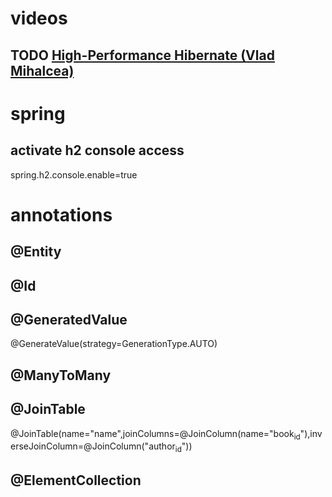 * videos
** TODO [[https://www.youtube.com/watch?v=BTdTEe9QL5k][High-Performance Hibernate (Vlad Mihalcea)]]
* spring
** activate h2 console access
   spring.h2.console.enable=true
* annotations
** @Entity
** @Id
** @GeneratedValue
   @GenerateValue(strategy=GenerationType.AUTO)
** @ManyToMany
** @JoinTable
   @JoinTable(name="name",joinColumns=@JoinColumn(name="book_id"),inverseJoinColumn=@JoinColumn("author_id"))
** @ElementCollection
